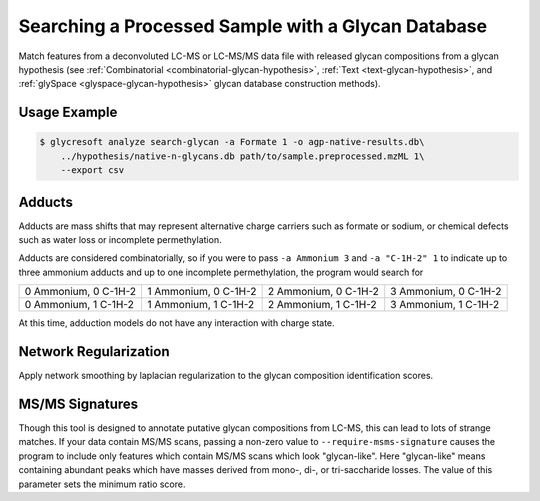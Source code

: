 .. _glycan-search:

Searching a Processed Sample with a Glycan Database
===================================================

Match features from a deconvoluted LC-MS or LC-MS/MS
data file with released glycan compositions from a
glycan hypothesis (see :ref:`Combinatorial <combinatorial-glycan-hypothesis>`,
:ref:`Text <text-glycan-hypothesis>`, and :ref:`glySpace <glyspace-glycan-hypothesis>`
glycan database construction methods).

.. click:: glycan_profiling.cli.analyze:search_glycan
    :prog: glycresoft analyze search-glycan


Usage Example
-------------

.. code-block:: bash

    $ glycresoft analyze search-glycan -a Formate 1 -o agp-native-results.db\
        ../hypothesis/native-n-glycans.db path/to/sample.preprocessed.mzML 1\
        --export csv


Adducts
-------

Adducts are mass shifts that may represent alternative charge carriers
such as formate or sodium, or chemical defects such as water loss or
incomplete permethylation.

Adducts are considered combinatorially, so if you were to pass ``-a Ammonium 3``
and ``-a "C-1H-2" 1`` to indicate up to three ammonium adducts and up to one
incomplete permethylation, the program would search for

+----------------------+----------------------+----------------------+----------------------+
| 0 Ammonium, 0 C-1H-2 | 1 Ammonium, 0 C-1H-2 | 2 Ammonium, 0 C-1H-2 | 3 Ammonium, 0 C-1H-2 | 
+----------------------+----------------------+----------------------+----------------------+
| 0 Ammonium, 1 C-1H-2 | 1 Ammonium, 1 C-1H-2 | 2 Ammonium, 1 C-1H-2 | 3 Ammonium, 1 C-1H-2 | 
+----------------------+----------------------+----------------------+----------------------+

At this time, adduction models do not have any interaction with charge state.


Network Regularization
----------------------

Apply network smoothing by laplacian regularization to the glycan composition identification
scores. 


MS/MS Signatures
----------------

Though this tool is designed to annotate putative glycan compositions from
LC-MS, this can lead to lots of strange matches. If your data contain MS/MS
scans, passing a non-zero value to ``--require-msms-signature`` causes the
program to include only features which contain MS/MS scans which look
"glycan-like". Here "glycan-like" means containing abundant peaks which have
masses derived from mono-, di-, or tri-saccharide losses. The value of this
parameter sets the minimum ratio score.


